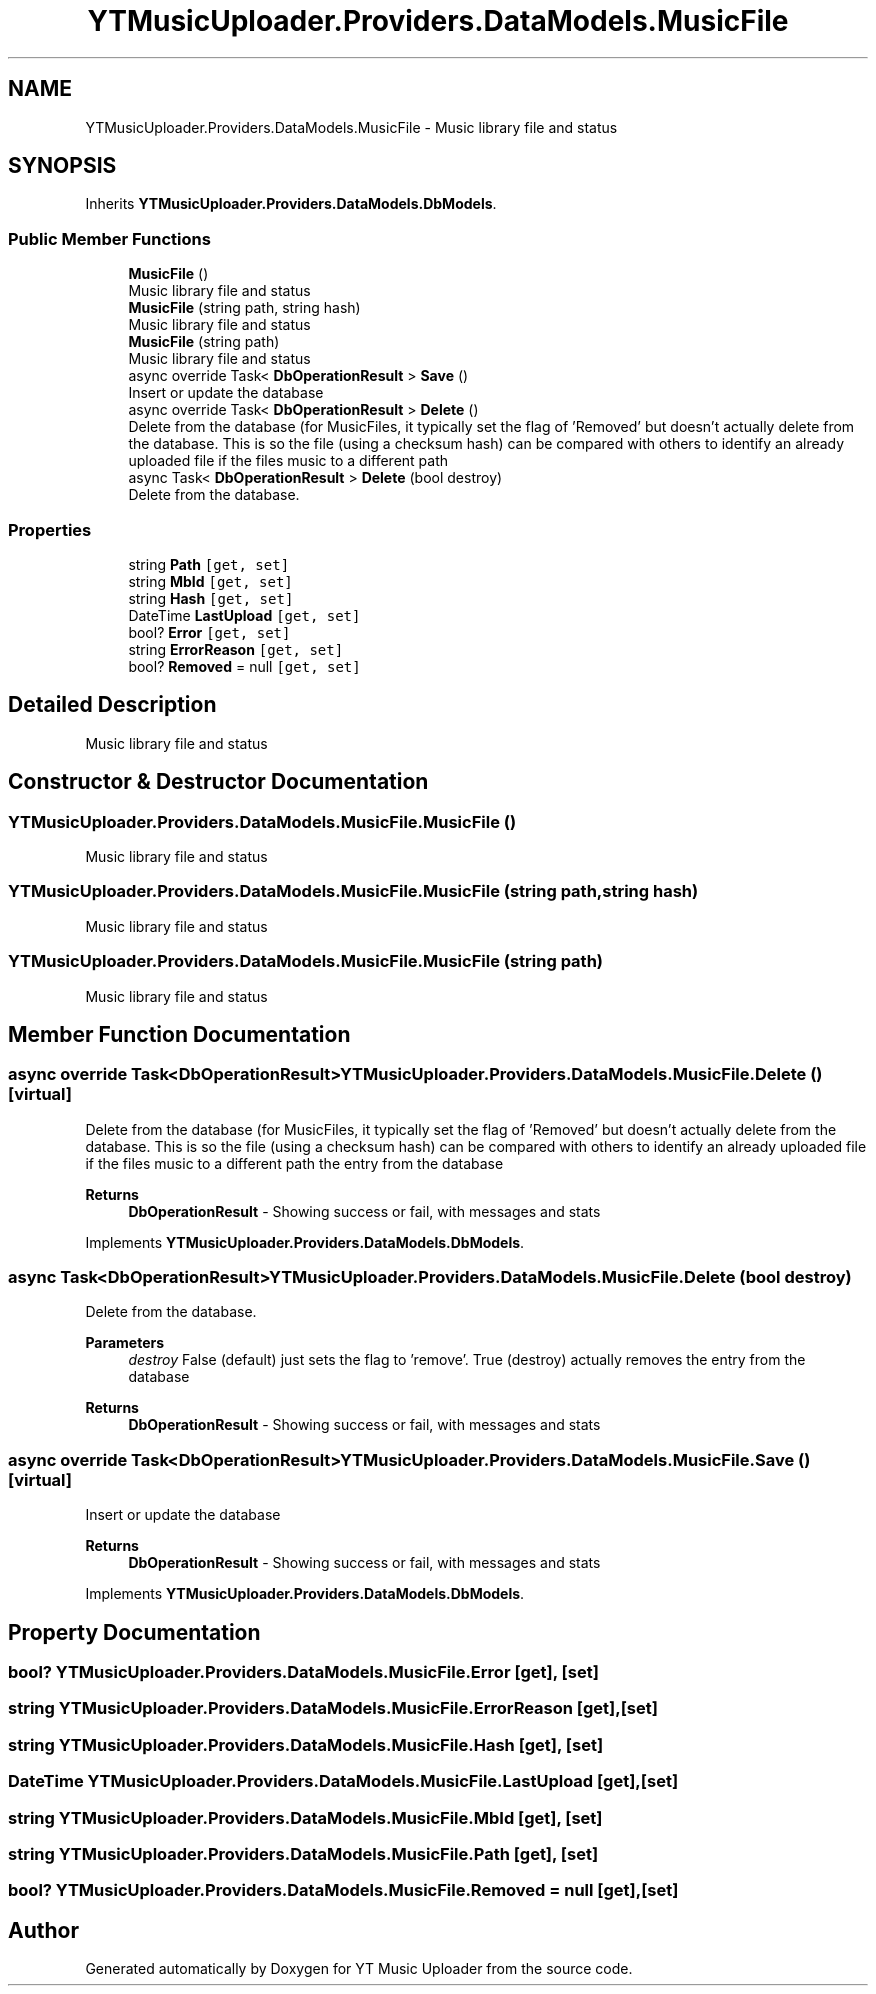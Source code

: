 .TH "YTMusicUploader.Providers.DataModels.MusicFile" 3 "Tue Aug 25 2020" "YT Music Uploader" \" -*- nroff -*-
.ad l
.nh
.SH NAME
YTMusicUploader.Providers.DataModels.MusicFile \- Music library file and status  

.SH SYNOPSIS
.br
.PP
.PP
Inherits \fBYTMusicUploader\&.Providers\&.DataModels\&.DbModels\fP\&.
.SS "Public Member Functions"

.in +1c
.ti -1c
.RI "\fBMusicFile\fP ()"
.br
.RI "Music library file and status "
.ti -1c
.RI "\fBMusicFile\fP (string path, string hash)"
.br
.RI "Music library file and status "
.ti -1c
.RI "\fBMusicFile\fP (string path)"
.br
.RI "Music library file and status "
.ti -1c
.RI "async override Task< \fBDbOperationResult\fP > \fBSave\fP ()"
.br
.RI "Insert or update the database "
.ti -1c
.RI "async override Task< \fBDbOperationResult\fP > \fBDelete\fP ()"
.br
.RI "Delete from the database (for MusicFiles, it typically set the flag of 'Removed' but doesn't actually delete from the database\&. This is so the file (using a checksum hash) can be compared with others to identify an already uploaded file if the files music to a different path "
.ti -1c
.RI "async Task< \fBDbOperationResult\fP > \fBDelete\fP (bool destroy)"
.br
.RI "Delete from the database\&. "
.in -1c
.SS "Properties"

.in +1c
.ti -1c
.RI "string \fBPath\fP\fC [get, set]\fP"
.br
.ti -1c
.RI "string \fBMbId\fP\fC [get, set]\fP"
.br
.ti -1c
.RI "string \fBHash\fP\fC [get, set]\fP"
.br
.ti -1c
.RI "DateTime \fBLastUpload\fP\fC [get, set]\fP"
.br
.ti -1c
.RI "bool? \fBError\fP\fC [get, set]\fP"
.br
.ti -1c
.RI "string \fBErrorReason\fP\fC [get, set]\fP"
.br
.ti -1c
.RI "bool? \fBRemoved\fP = null\fC [get, set]\fP"
.br
.in -1c
.SH "Detailed Description"
.PP 
Music library file and status 


.SH "Constructor & Destructor Documentation"
.PP 
.SS "YTMusicUploader\&.Providers\&.DataModels\&.MusicFile\&.MusicFile ()"

.PP
Music library file and status 
.SS "YTMusicUploader\&.Providers\&.DataModels\&.MusicFile\&.MusicFile (string path, string hash)"

.PP
Music library file and status 
.SS "YTMusicUploader\&.Providers\&.DataModels\&.MusicFile\&.MusicFile (string path)"

.PP
Music library file and status 
.SH "Member Function Documentation"
.PP 
.SS "async override Task<\fBDbOperationResult\fP> YTMusicUploader\&.Providers\&.DataModels\&.MusicFile\&.Delete ()\fC [virtual]\fP"

.PP
Delete from the database (for MusicFiles, it typically set the flag of 'Removed' but doesn't actually delete from the database\&. This is so the file (using a checksum hash) can be compared with others to identify an already uploaded file if the files music to a different path the entry from the database
.PP
\fBReturns\fP
.RS 4
\fBDbOperationResult\fP - Showing success or fail, with messages and stats
.RE
.PP

.PP
Implements \fBYTMusicUploader\&.Providers\&.DataModels\&.DbModels\fP\&.
.SS "async Task<\fBDbOperationResult\fP> YTMusicUploader\&.Providers\&.DataModels\&.MusicFile\&.Delete (bool destroy)"

.PP
Delete from the database\&. 
.PP
\fBParameters\fP
.RS 4
\fIdestroy\fP False (default) just sets the flag to 'remove'\&. True (destroy) actually removes the entry from the database
.RE
.PP
\fBReturns\fP
.RS 4
\fBDbOperationResult\fP - Showing success or fail, with messages and stats
.RE
.PP

.SS "async override Task<\fBDbOperationResult\fP> YTMusicUploader\&.Providers\&.DataModels\&.MusicFile\&.Save ()\fC [virtual]\fP"

.PP
Insert or update the database 
.PP
\fBReturns\fP
.RS 4
\fBDbOperationResult\fP - Showing success or fail, with messages and stats
.RE
.PP

.PP
Implements \fBYTMusicUploader\&.Providers\&.DataModels\&.DbModels\fP\&.
.SH "Property Documentation"
.PP 
.SS "bool? YTMusicUploader\&.Providers\&.DataModels\&.MusicFile\&.Error\fC [get]\fP, \fC [set]\fP"

.SS "string YTMusicUploader\&.Providers\&.DataModels\&.MusicFile\&.ErrorReason\fC [get]\fP, \fC [set]\fP"

.SS "string YTMusicUploader\&.Providers\&.DataModels\&.MusicFile\&.Hash\fC [get]\fP, \fC [set]\fP"

.SS "DateTime YTMusicUploader\&.Providers\&.DataModels\&.MusicFile\&.LastUpload\fC [get]\fP, \fC [set]\fP"

.SS "string YTMusicUploader\&.Providers\&.DataModels\&.MusicFile\&.MbId\fC [get]\fP, \fC [set]\fP"

.SS "string YTMusicUploader\&.Providers\&.DataModels\&.MusicFile\&.Path\fC [get]\fP, \fC [set]\fP"

.SS "bool? YTMusicUploader\&.Providers\&.DataModels\&.MusicFile\&.Removed = null\fC [get]\fP, \fC [set]\fP"


.SH "Author"
.PP 
Generated automatically by Doxygen for YT Music Uploader from the source code\&.

